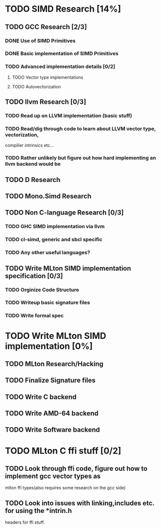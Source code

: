 * TODO SIMD Research [14%]
** TODO GCC Research [2/3]
*** DONE Use of SIMD Primitives
*** DONE Basic implementation of SIMD Primitives
*** TODO Advanced implementation details [0/2]
**** TODO Vector type implementations
**** TODO Autovectorization
** TODO llvm Research [0/3]
*** TODO Read up on LLVM implementation (basic stuff)
*** TODO Read/dig through code to learn about LLVM vector type, vectorization,
    compilier intrinsics etc...
*** TODO Rather unlikely but figure out how hard implementing an llvm backend would be 
** TODO D Research
** TODO Mono.Simd Research
** TODO Non C-language Research [0/3]
*** TODO GHC SIMD implementation via llvm
*** TODO cl-simd, generic and sbcl specific
*** TODO Any other useful languages?
** TODO Write MLton SIMD implementation specification [0/3]
*** TODO Orginize Code Structure
*** TODO Writeup basic signature files
*** TODO Write formal spec
* TODO Write MLton SIMD implementation [0%]
** TODO MLton Research/Hacking
** TODO Finalize Signature files
** TODO Write C backend
** TODO Write AMD-64 backend
** TODO Write Software backend

* TODO MLton C ffi stuff [0/2]
** TODO Look through ffi code, figure out how to implement gcc vector types as 
   mlton ffi types(also requires some research on the gcc side)
** TODO Look into issues with linking,includes etc. for using the *intrin.h 
   headers for ffi stuff.







  
